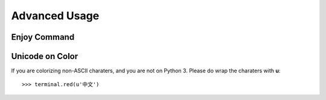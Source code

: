 .. _advanced:

Advanced Usage
==============


Enjoy Command
-------------


Unicode on Color
----------------

If you are colorizing non-ASCII charaters, and you are not on Python 3.
Please do wrap the charaters with **u**::

    >>> terminal.red(u'中文')

